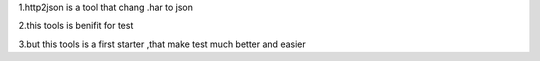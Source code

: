 1.http2json is a tool that chang .har to json

2.this tools is benifit for test

3.but this tools is a first starter ,that make test much better and easier

